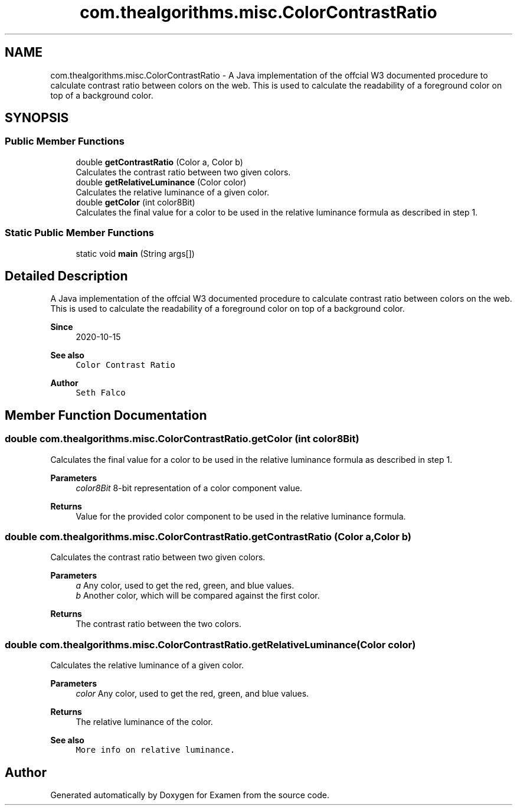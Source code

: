 .TH "com.thealgorithms.misc.ColorContrastRatio" 3 "Fri Jan 28 2022" "Examen" \" -*- nroff -*-
.ad l
.nh
.SH NAME
com.thealgorithms.misc.ColorContrastRatio \- A Java implementation of the offcial W3 documented procedure to calculate contrast ratio between colors on the web\&. This is used to calculate the readability of a foreground color on top of a background color\&.  

.SH SYNOPSIS
.br
.PP
.SS "Public Member Functions"

.in +1c
.ti -1c
.RI "double \fBgetContrastRatio\fP (Color a, Color b)"
.br
.RI "Calculates the contrast ratio between two given colors\&. "
.ti -1c
.RI "double \fBgetRelativeLuminance\fP (Color color)"
.br
.RI "Calculates the relative luminance of a given color\&. "
.ti -1c
.RI "double \fBgetColor\fP (int color8Bit)"
.br
.RI "Calculates the final value for a color to be used in the relative luminance formula as described in step 1\&. "
.in -1c
.SS "Static Public Member Functions"

.in +1c
.ti -1c
.RI "static void \fBmain\fP (String args[])"
.br
.in -1c
.SH "Detailed Description"
.PP 
A Java implementation of the offcial W3 documented procedure to calculate contrast ratio between colors on the web\&. This is used to calculate the readability of a foreground color on top of a background color\&. 


.PP
\fBSince\fP
.RS 4
2020-10-15 
.RE
.PP
\fBSee also\fP
.RS 4
\fCColor Contrast Ratio\fP 
.RE
.PP
\fBAuthor\fP
.RS 4
\fCSeth Falco\fP 
.RE
.PP

.SH "Member Function Documentation"
.PP 
.SS "double com\&.thealgorithms\&.misc\&.ColorContrastRatio\&.getColor (int color8Bit)"

.PP
Calculates the final value for a color to be used in the relative luminance formula as described in step 1\&. 
.PP
\fBParameters\fP
.RS 4
\fIcolor8Bit\fP 8-bit representation of a color component value\&. 
.RE
.PP
\fBReturns\fP
.RS 4
Value for the provided color component to be used in the relative luminance formula\&. 
.RE
.PP

.SS "double com\&.thealgorithms\&.misc\&.ColorContrastRatio\&.getContrastRatio (Color a, Color b)"

.PP
Calculates the contrast ratio between two given colors\&. 
.PP
\fBParameters\fP
.RS 4
\fIa\fP Any color, used to get the red, green, and blue values\&. 
.br
\fIb\fP Another color, which will be compared against the first color\&. 
.RE
.PP
\fBReturns\fP
.RS 4
The contrast ratio between the two colors\&. 
.RE
.PP

.SS "double com\&.thealgorithms\&.misc\&.ColorContrastRatio\&.getRelativeLuminance (Color color)"

.PP
Calculates the relative luminance of a given color\&. 
.PP
\fBParameters\fP
.RS 4
\fIcolor\fP Any color, used to get the red, green, and blue values\&. 
.RE
.PP
\fBReturns\fP
.RS 4
The relative luminance of the color\&. 
.RE
.PP
\fBSee also\fP
.RS 4
\fCMore info on relative luminance\&.\fP 
.RE
.PP


.SH "Author"
.PP 
Generated automatically by Doxygen for Examen from the source code\&.

